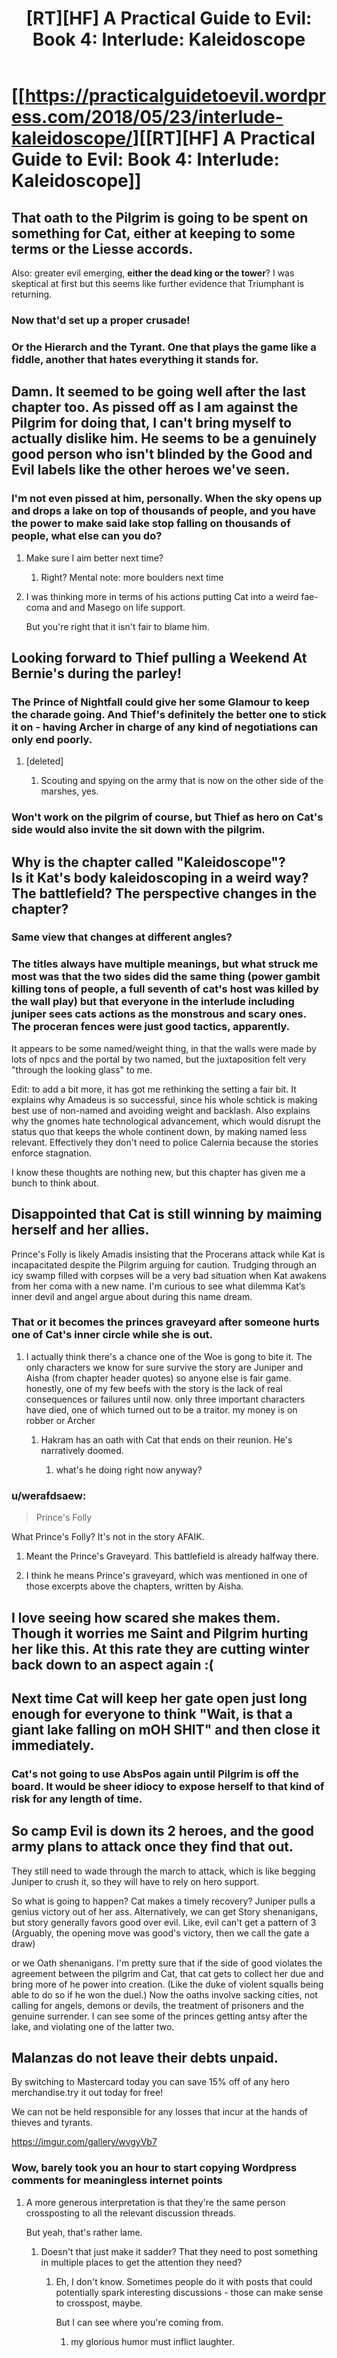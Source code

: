 #+TITLE: [RT][HF] A Practical Guide to Evil: Book 4: Interlude: Kaleidoscope

* [[https://practicalguidetoevil.wordpress.com/2018/05/23/interlude-kaleidoscope/][[RT][HF] A Practical Guide to Evil: Book 4: Interlude: Kaleidoscope]]
:PROPERTIES:
:Author: Zayits
:Score: 88
:DateUnix: 1527048098.0
:DateShort: 2018-May-23
:END:

** That oath to the Pilgrim is going to be spent on something for Cat, either at keeping to some terms or the Liesse accords.

Also: greater evil emerging, *either the dead king or the tower*? I was skeptical at first but this seems like further evidence that Triumphant is returning.
:PROPERTIES:
:Author: Ardvarkeating101
:Score: 22
:DateUnix: 1527049368.0
:DateShort: 2018-May-23
:END:

*** Now that'd set up a proper crusade!
:PROPERTIES:
:Author: PotentiallySarcastic
:Score: 10
:DateUnix: 1527051029.0
:DateShort: 2018-May-23
:END:


*** Or the Hierarch and the Tyrant. One that plays the game like a fiddle, another that hates everything it stands for.
:PROPERTIES:
:Author: Oaden
:Score: 3
:DateUnix: 1527164631.0
:DateShort: 2018-May-24
:END:


** Damn. It seemed to be going well after the last chapter too. As pissed off as I am against the Pilgrim for doing that, I can't bring myself to actually dislike him. He seems to be a genuinely good person who isn't blinded by the Good and Evil labels like the other heroes we've seen.
:PROPERTIES:
:Author: MoroseSoul
:Score: 16
:DateUnix: 1527050044.0
:DateShort: 2018-May-23
:END:

*** I'm not even pissed at him, personally. When the sky opens up and drops a lake on top of thousands of people, and you have the power to make said lake stop falling on thousands of people, what else can you do?
:PROPERTIES:
:Author: CeruleanTresses
:Score: 29
:DateUnix: 1527051417.0
:DateShort: 2018-May-23
:END:

**** Make sure I aim better next time?
:PROPERTIES:
:Author: Ardvarkeating101
:Score: 5
:DateUnix: 1527051622.0
:DateShort: 2018-May-23
:END:

***** Right? Mental note: more boulders next time
:PROPERTIES:
:Author: TaltosDreamer
:Score: 3
:DateUnix: 1527104000.0
:DateShort: 2018-May-24
:END:


**** I was thinking more in terms of his actions putting Cat into a weird fae-coma and and Masego on life support.

But you're right that it isn't fair to blame him.
:PROPERTIES:
:Author: MoroseSoul
:Score: 4
:DateUnix: 1527053897.0
:DateShort: 2018-May-23
:END:


** Looking forward to Thief pulling a Weekend At Bernie's during the parley!
:PROPERTIES:
:Author: FormerlySarsaparilla
:Score: 8
:DateUnix: 1527098965.0
:DateShort: 2018-May-23
:END:

*** The Prince of Nightfall could give her some Glamour to keep the charade going. And Thief's definitely the better one to stick it on - having Archer in charge of any kind of negotiations can only end poorly.
:PROPERTIES:
:Author: GeeJo
:Score: 4
:DateUnix: 1527100942.0
:DateShort: 2018-May-23
:END:

**** [deleted]
:PROPERTIES:
:Score: 4
:DateUnix: 1527105247.0
:DateShort: 2018-May-24
:END:

***** Scouting and spying on the army that is now on the other side of the marshes, yes.
:PROPERTIES:
:Author: Ardvarkeating101
:Score: 1
:DateUnix: 1527113615.0
:DateShort: 2018-May-24
:END:


*** Won't work on the pilgrim of course, but Thief as hero on Cat's side would also invite the sit down with the pilgrim.
:PROPERTIES:
:Author: Oaden
:Score: 1
:DateUnix: 1527164846.0
:DateShort: 2018-May-24
:END:


** Why is the chapter called "Kaleidoscope"?\\
Is it Kat's body kaleidoscoping in a weird way? The battlefield? The perspective changes in the chapter?
:PROPERTIES:
:Author: ashinator92
:Score: 7
:DateUnix: 1527052185.0
:DateShort: 2018-May-23
:END:

*** Same view that changes at different angles?
:PROPERTIES:
:Author: DeliciousDelicious
:Score: 23
:DateUnix: 1527053039.0
:DateShort: 2018-May-23
:END:


*** The titles always have multiple meanings, but what struck me most was that the two sides did the same thing (power gambit killing tons of people, a full seventh of cat's host was killed by the wall play) but that everyone in the interlude including juniper sees cats actions as the monstrous and scary ones. The proceran fences were just good tactics, apparently.

It appears to be some named/weight thing, in that the walls were made by lots of npcs and the portal by two named, but the juxtaposition felt very "through the looking glass" to me.

Edit: to add a bit more, it has got me rethinking the setting a fair bit. It explains why Amadeus is so successful, since his whole schtick is making best use of non-named and avoiding weight and backlash. Also explains why the gnomes hate technological advancement, which would disrupt the status quo that keeps the whole continent down, by making named less relevant. Effectively they don't need to police Calernia because the stories enforce stagnation.

I know these thoughts are nothing new, but this chapter has given me a bunch to think about.
:PROPERTIES:
:Author: rumblestiltsken
:Score: 5
:DateUnix: 1527118910.0
:DateShort: 2018-May-24
:END:


** Disappointed that Cat is still winning by maiming herself and her allies.

Prince's Folly is likely Amadis insisting that the Procerans attack while Kat is incapacitated despite the Pilgrim arguing for caution. Trudging through an icy swamp filled with corpses will be a very bad situation when Kat awakens from her coma with a new name. I'm curious to see what dilemma Kat‘s inner devil and angel argue about during this name dream.
:PROPERTIES:
:Author: FeO_Chevalier
:Score: 5
:DateUnix: 1527099029.0
:DateShort: 2018-May-23
:END:

*** That or it becomes the princes graveyard after someone hurts one of Cat's inner circle while she is out.
:PROPERTIES:
:Author: Empiricist_or_not
:Score: 2
:DateUnix: 1527115529.0
:DateShort: 2018-May-24
:END:

**** I actually think there's a chance one of the Woe is gong to bite it. The only characters we know for sure survive the story are Juniper and Aisha (from chapter header quotes) so anyone else is fair game. honestly, one of my few beefs with the story is the lack of real consequences or failures until now. only three important characters have died, one of which turned out to be a traitor. my money is on robber or Archer
:PROPERTIES:
:Author: Taborask
:Score: 4
:DateUnix: 1527118936.0
:DateShort: 2018-May-24
:END:

***** Hakram has an oath with Cat that ends on their reunion. He's narratively doomed.
:PROPERTIES:
:Author: FeO_Chevalier
:Score: 2
:DateUnix: 1527134599.0
:DateShort: 2018-May-24
:END:

****** what's he doing right now anyway?
:PROPERTIES:
:Author: Taborask
:Score: 1
:DateUnix: 1527135763.0
:DateShort: 2018-May-24
:END:


*** u/werafdsaew:
#+begin_quote
  Prince's Folly
#+end_quote

What Prince's Folly? It's not in the story AFAIK.
:PROPERTIES:
:Author: werafdsaew
:Score: 1
:DateUnix: 1527130426.0
:DateShort: 2018-May-24
:END:

**** Meant the Prince's Graveyard. This battlefield is already halfway there.
:PROPERTIES:
:Author: FeO_Chevalier
:Score: 2
:DateUnix: 1527134300.0
:DateShort: 2018-May-24
:END:


**** I think he means Prince's graveyard, which was mentioned in one of those excerpts above the chapters, written by Aisha.
:PROPERTIES:
:Author: Oaden
:Score: 1
:DateUnix: 1527166412.0
:DateShort: 2018-May-24
:END:


** I love seeing how scared she makes them. Though it worries me Saint and Pilgrim hurting her like this. At this rate they are cutting winter back down to an aspect again :(
:PROPERTIES:
:Author: TaltosDreamer
:Score: 3
:DateUnix: 1527103955.0
:DateShort: 2018-May-24
:END:


** Next time Cat will keep her gate open just long enough for everyone to think "Wait, is that a giant lake falling on mOH SHIT" and then close it immediately.
:PROPERTIES:
:Author: CouteauBleu
:Score: 1
:DateUnix: 1527079584.0
:DateShort: 2018-May-23
:END:

*** Cat's not going to use AbsPos again until Pilgrim is off the board. It would be sheer idiocy to expose herself to that kind of risk for any length of time.
:PROPERTIES:
:Author: PrettyDecentSort
:Score: 11
:DateUnix: 1527091362.0
:DateShort: 2018-May-23
:END:


** So camp Evil is down its 2 heroes, and the good army plans to attack once they find that out.

They still need to wade through the march to attack, which is like begging Juniper to crush it, so they will have to rely on hero support.

So what is going to happen? Cat makes a timely recovery? Juniper pulls a genius victory out of her ass. Alternatively, we can get Story shenanigans, but story generally favors good over evil. Like, evil can't get a pattern of 3 (Arguably, the opening move was good's victory, then we call the gate a draw)

or we Oath shenanigans. I'm pretty sure that if the side of good violates the agreement between the pilgrim and Cat, that cat gets to collect her due and bring more of he power into creation. (Like the duke of violent squalls being able to do so if he won the duel.) Now the oaths involve sacking cities, not calling for angels, demons or devils, the treatment of prisoners and the genuine surrender. I can see some of the princes getting antsy after the lake, and violating one of the latter two.
:PROPERTIES:
:Author: Oaden
:Score: 1
:DateUnix: 1527167909.0
:DateShort: 2018-May-24
:END:


** Malanzas do not leave their debts unpaid.

By switching to Mastercard today you can save 15% off of any hero merchandise.try it out today for free!

We can not be held responsible for any losses that incur at the hands of thieves and tyrants.

[[https://imgur.com/gallery/wvgyVb7]]
:PROPERTIES:
:Score: -3
:DateUnix: 1527051201.0
:DateShort: 2018-May-23
:END:

*** Wow, barely took you an hour to start copying Wordpress comments for meaningless internet points
:PROPERTIES:
:Author: Ardvarkeating101
:Score: 8
:DateUnix: 1527051406.0
:DateShort: 2018-May-23
:END:

**** A more generous interpretation is that they're the same person crossposting to all the relevant discussion threads.

But yeah, that's rather lame.
:PROPERTIES:
:Author: Flamesmcgee
:Score: 7
:DateUnix: 1527051524.0
:DateShort: 2018-May-23
:END:

***** Doesn't that just make it sadder? That they need to post something in multiple places to get the attention they need?
:PROPERTIES:
:Author: Ardvarkeating101
:Score: 2
:DateUnix: 1527051577.0
:DateShort: 2018-May-23
:END:

****** Eh, I don't know. Sometimes people do it with posts that could potentially spark interesting discussions - those can make sense to crosspost, maybe.

But I can see where you're coming from.
:PROPERTIES:
:Author: Flamesmcgee
:Score: 10
:DateUnix: 1527051716.0
:DateShort: 2018-May-23
:END:

******* my glorious humor must inflict laughter.
:PROPERTIES:
:Score: 1
:DateUnix: 1527052407.0
:DateShort: 2018-May-23
:END:
